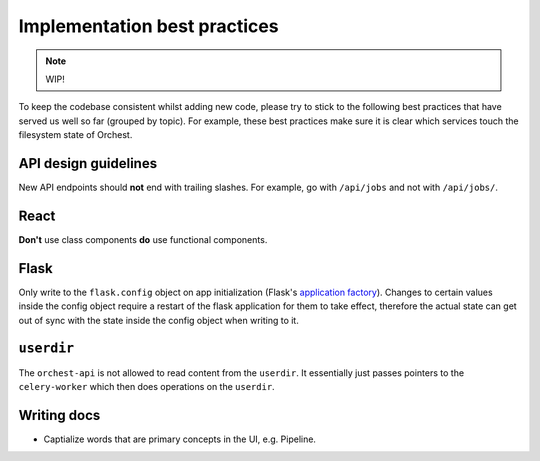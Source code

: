 .. _best practices:

Implementation best practices
=============================

.. note::
   WIP!

To keep the codebase consistent whilst adding new code, please try to stick to the following best
practices that have served us well so far (grouped by topic). For example, these best practices make
sure it is clear which services touch the filesystem state of Orchest.

API design guidelines
---------------------
New API endpoints should **not** end with trailing slashes. For example, go with ``/api/jobs`` and
not with ``/api/jobs/``.

React
-----
**Don't** use class components **do** use functional components.

Flask
-----
Only write to the ``flask.config`` object on app initialization (Flask's `application factory
<https://flask.palletsprojects.com/en/2.0.x/patterns/appfactories/>`_). Changes to certain values
inside the config object require a restart of the flask application for them to take effect,
therefore the actual state can get out of sync with the state inside the config object when writing
to it.

``userdir``
-----------
The ``orchest-api`` is not allowed to read content from the ``userdir``. It essentially just passes
pointers to the ``celery-worker`` which then does operations on the ``userdir``.

Writing docs
------------
* Captialize words that are primary concepts in the UI, e.g. Pipeline.
